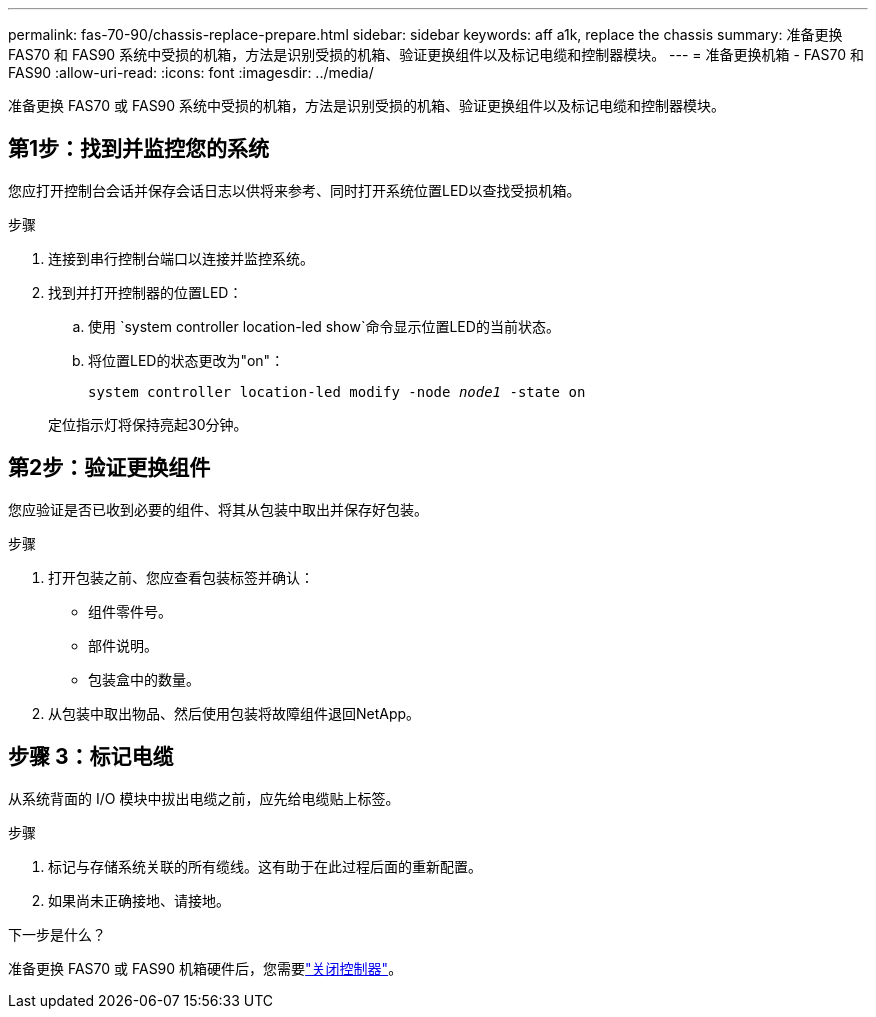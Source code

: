 ---
permalink: fas-70-90/chassis-replace-prepare.html 
sidebar: sidebar 
keywords: aff a1k, replace the chassis 
summary: 准备更换 FAS70 和 FAS90 系统中受损的机箱，方法是识别受损的机箱、验证更换组件以及标记电缆和控制器模块。 
---
= 准备更换机箱 - FAS70 和 FAS90
:allow-uri-read: 
:icons: font
:imagesdir: ../media/


[role="lead"]
准备更换 FAS70 或 FAS90 系统中受损的机箱，方法是识别受损的机箱、验证更换组件以及标记电缆和控制器模块。



== 第1步：找到并监控您的系统

您应打开控制台会话并保存会话日志以供将来参考、同时打开系统位置LED以查找受损机箱。

.步骤
. 连接到串行控制台端口以连接并监控系统。
. 找到并打开控制器的位置LED：
+
.. 使用 `system controller location-led show`命令显示位置LED的当前状态。
.. 将位置LED的状态更改为"on"：
+
`system controller location-led modify -node _node1_ -state on`

+
定位指示灯将保持亮起30分钟。







== 第2步：验证更换组件

您应验证是否已收到必要的组件、将其从包装中取出并保存好包装。

.步骤
. 打开包装之前、您应查看包装标签并确认：
+
** 组件零件号。
** 部件说明。
** 包装盒中的数量。


. 从包装中取出物品、然后使用包装将故障组件退回NetApp。




== 步骤 3：标记电缆

从系统背面的 I/O 模块中拔出电缆之前，应先给电缆贴上标签。

.步骤
. 标记与存储系统关联的所有缆线。这有助于在此过程后面的重新配置。
. 如果尚未正确接地、请接地。


.下一步是什么？
准备更换 FAS70 或 FAS90 机箱硬件后，您需要link:chassis-replace-shutdown.html["关闭控制器"]。
